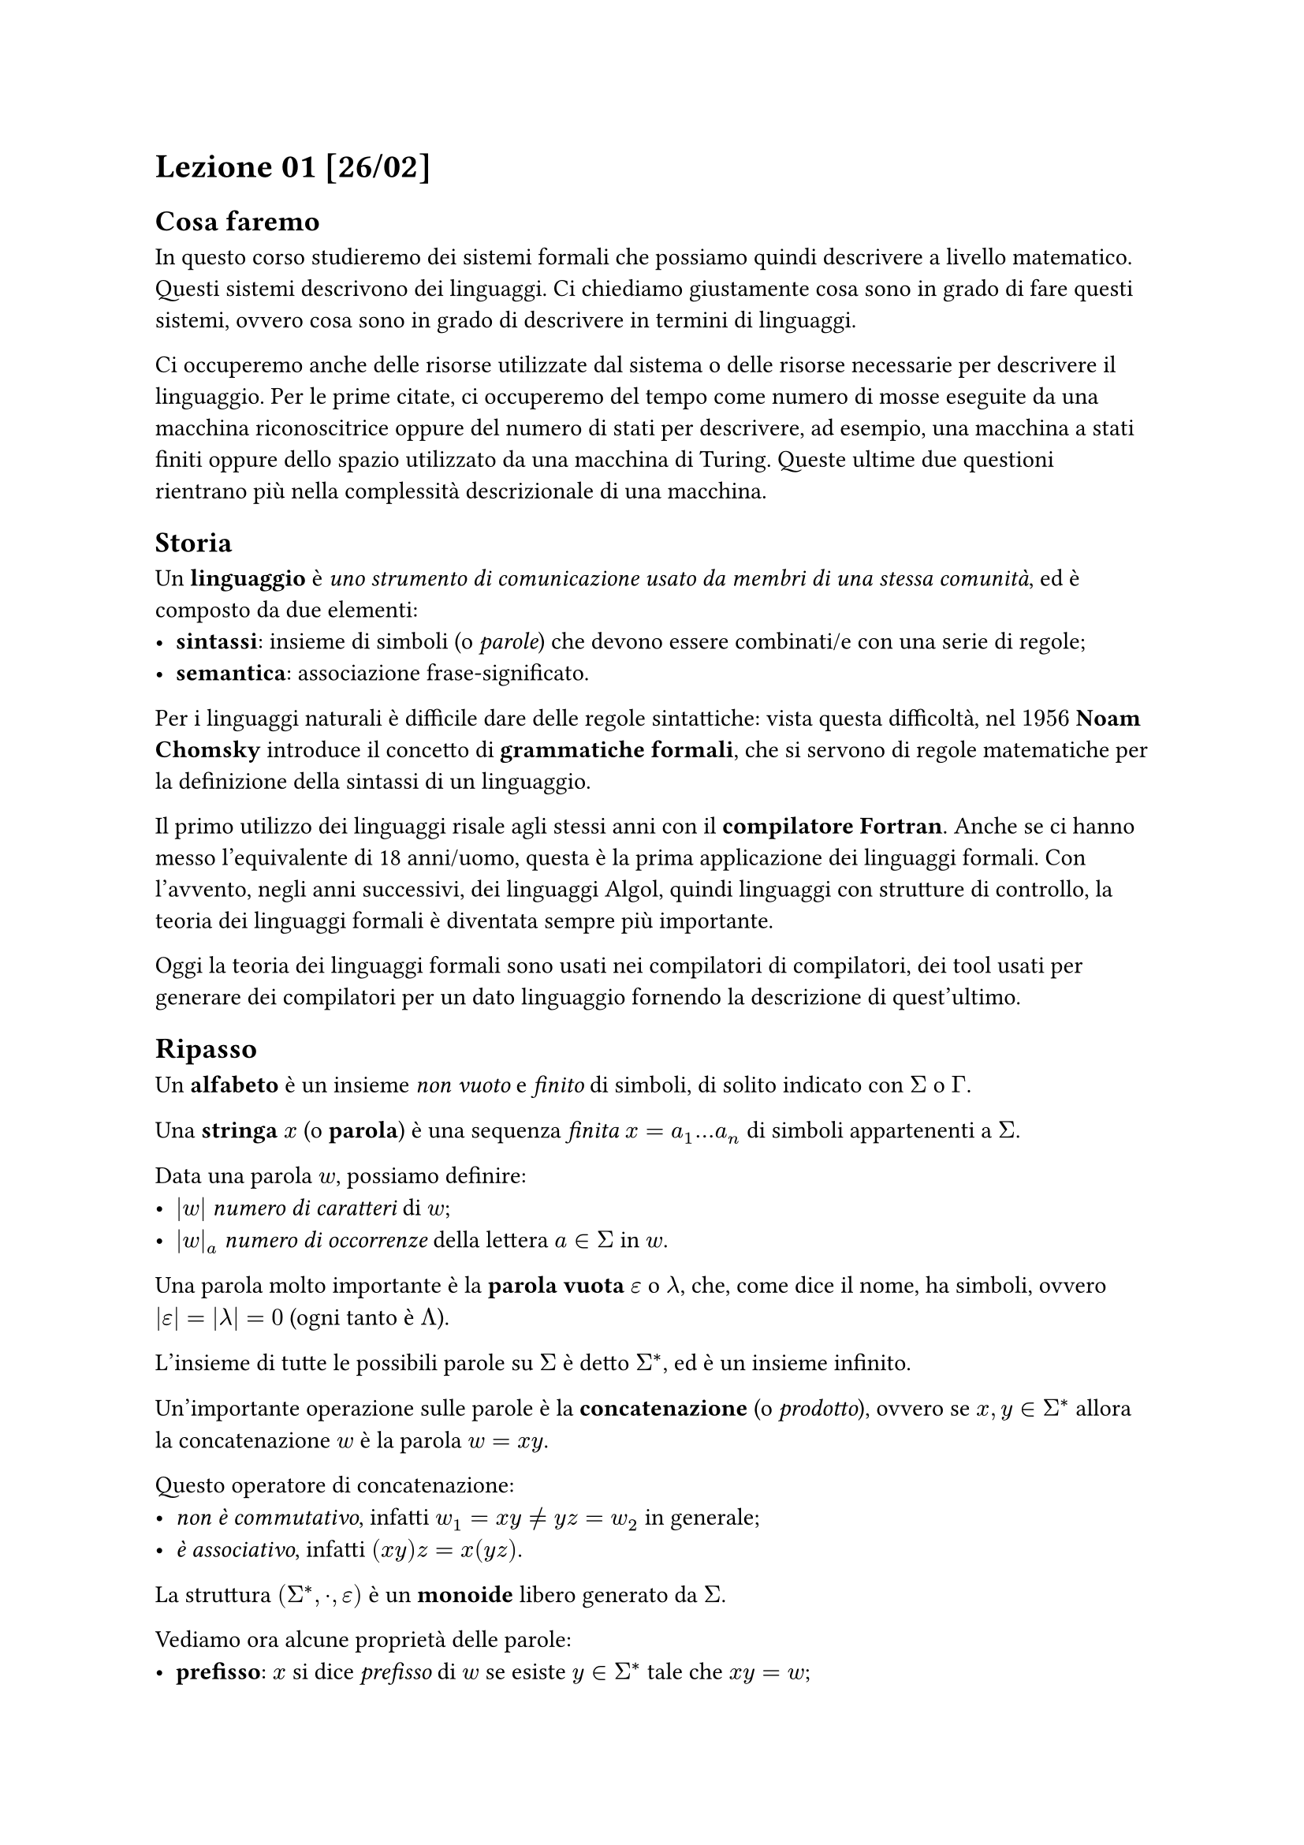 // Setup


// Lezione

= Lezione 01 [26/02]

== Cosa faremo

In questo corso studieremo dei sistemi formali che possiamo quindi descrivere a livello matematico. Questi sistemi descrivono dei linguaggi. Ci chiediamo giustamente cosa sono in grado di fare questi sistemi, ovvero cosa sono in grado di descrivere in termini di linguaggi.

Ci occuperemo anche delle risorse utilizzate dal sistema o delle risorse necessarie per descrivere il linguaggio. Per le prime citate, ci occuperemo del tempo come numero di mosse eseguite da una macchina riconoscitrice oppure del numero di stati per descrivere, ad esempio, una macchina a stati finiti oppure dello spazio utilizzato da una macchina di Turing. Queste ultime due questioni rientrano più nella complessità descrizionale di una macchina.

== Storia

Un *linguaggio* è _uno strumento di comunicazione usato da membri di una stessa comunità_, ed è composto da due elementi:
- *sintassi*: insieme di simboli (o _parole_) che devono essere combinati/e con una serie di regole;
- *semantica*: associazione frase-significato.

Per i linguaggi naturali è difficile dare delle regole sintattiche: vista questa difficoltà, nel $1956$ *Noam Chomsky* introduce il concetto di *grammatiche formali*, che si servono di regole matematiche per la definizione della sintassi di un linguaggio.

Il primo utilizzo dei linguaggi risale agli stessi anni con il *compilatore Fortran*. Anche se ci hanno messo l'equivalente di 18 anni/uomo, questa è la prima applicazione dei linguaggi formali. Con l'avvento, negli anni successivi, dei linguaggi Algol, quindi linguaggi con strutture di controllo, la teoria dei linguaggi formali è diventata sempre più importante.

Oggi la teoria dei linguaggi formali sono usati nei compilatori di compilatori, dei tool usati per generare dei compilatori per un dato linguaggio fornendo la descrizione di quest'ultimo.

== Ripasso

Un *alfabeto* è un insieme _non vuoto_ e _finito_ di simboli, di solito indicato con $Sigma$ o $Gamma$.

Una *stringa* $x$ (o *parola*) è una sequenza _finita_ $x = a_1 dots a_n$ di simboli appartenenti a $Sigma$.

Data una parola $w$, possiamo definire:
- $|w|$ _numero di caratteri_ di $w$;
- $|w|_a$ _numero di occorrenze_ della lettera $a in Sigma$ in $w$.

Una parola molto importante è la *parola vuota* $epsilon$ o $lambda$, che, come dice il nome, ha simboli, ovvero $abs(epsilon) = abs(lambda) = 0$ (ogni tanto è $Lambda$).

L'insieme di tutte le possibili parole su $Sigma$ è detto $Sigma^*$, ed è un insieme infinito.

Un'importante operazione sulle parole è la *concatenazione* (o _prodotto_), ovvero se $x,y in Sigma^*$ allora la concatenazione $w$ è la parola $w = x y$.

Questo operatore di concatenazione:
- _non è commutativo_, infatti $w_1 = x y eq.not y z = w_2$ in generale;
- _è associativo_, infatti $(x y) z = x (y z)$.

La struttura $(Sigma^*, dot, epsilon)$ è un *monoide* libero generato da $Sigma$.

Vediamo ora alcune proprietà delle parole:
- *prefisso*: $x$ si dice _prefisso_ di $w$ se esiste $y in Sigma^*$ tale che $x y = w$;
  - *prefisso proprio* se $y eq.not epsilon$;
  - *prefisso non banale* se $x eq.not epsilon$;
  - il numero di prefissi è uguale a $|w|+1$.
- *suffisso*: $y$ si dice _suffisso_ di $w$ se esiste $x in Sigma^*$ tale che $x y = w$;
  - *suffisso proprio* se $x eq.not epsilon$;
  - *suffisso non banale* se $y eq.not epsilon$;
  - il numero di suffissi è uguale a $|w|+1$.
- *fattore*: $y$ si dice _fattore_ di $w$ se esistono $x,z in Sigma^*$ tali che $x y z = w$;
  - il numero di fattori è al massimo $frac(abs(w) abs(w+1), 2) + 1$, visti i doppioni.
- *sottosequenza*: $x$ si dice _sottosequenza_ di $w$ se $x$ è ottenuta eliminando $0$ o più caratteri da $w$; in poche parole, $x$ si ottiene da $w$ scegliendo dei simboli IN ORDINE; non devono essere caratteri contigui, basta che una volta scelti i caratteri essi siano mantenuti nell'ordine di apparizione della stringa iniziale;
  - un _fattore_ è una sottosequenza contigua.

Un *linguaggio* $L$ definito su un alfabeto $Sigma$ è un qualunque sottoinsieme di $Sigma^*$.

== Gerarchia di Chomsky

Vogliamo rappresentare in maniera finita un oggetto infinito come un linguaggio.

Abbiamo a nostra disposizione due modelli molto potenti:
- *generativo*: date delle regole, si parte da _un certo punto_ e si generano tutte le parole di quel linguaggio con le regole date; parleremo di questi modelli tramite le _grammatiche_;
- *riconoscitivo*: si usano dei _modelli di calcolo_ che prendono in input una parola e dicono se appartiene o meno al linguaggio.

Considerando il linguaggio sull'alfabeto ${(,)}$ delle parole ben bilanciate, proviamo a dare due modelli:
- _generativo_: a partire da una sorgente $S$ devo applicare delle regole per derivate tutte le parole appartenenti a questo linguaggio;
  - la parola vuota $epsilon$ è ben bilanciata;
  - se $x$ è ben bilanciata, allora anche $(x)$ è ben bilanciata;
  - se $x,y$ sono ben bilanciate, allora anche $x y$ è ben bilanciata.
- _riconoscitivo_: abbiamo una _black-box_ che prende una parola e ci dice se appartiene o meno al linguaggio (in realtà potrebbe non terminare mai la sua esecuzione);
  - $hash ( space = space hash )$;
  - per ogni prefisso, $hash ( space gt.eq space hash )$.

